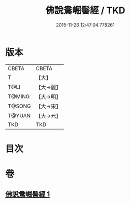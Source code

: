 #+TITLE: 佛說鴦崛髻經 / TKD
#+DATE: 2015-11-26 12:47:04.778261
* 版本
 |     CBETA|CBETA   |
 |         T|【大】     |
 |      T@LI|【大→麗】   |
 |    T@MING|【大→明】   |
 |    T@SONG|【大→宋】   |
 |    T@YUAN|【大→元】   |
 |       TKD|TKD     |

* 目次
* 卷
** [[file:KR6a0119_001.txt][佛說鴦崛髻經 1]]
